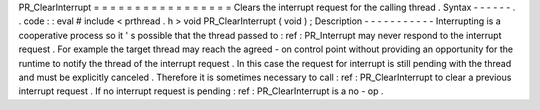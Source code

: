 PR_ClearInterrupt
=
=
=
=
=
=
=
=
=
=
=
=
=
=
=
=
=
Clears
the
interrupt
request
for
the
calling
thread
.
Syntax
-
-
-
-
-
-
.
.
code
:
:
eval
#
include
<
prthread
.
h
>
void
PR_ClearInterrupt
(
void
)
;
Description
-
-
-
-
-
-
-
-
-
-
-
Interrupting
is
a
cooperative
process
so
it
'
s
possible
that
the
thread
passed
to
:
ref
:
PR_Interrupt
may
never
respond
to
the
interrupt
request
.
For
example
the
target
thread
may
reach
the
agreed
-
on
control
point
without
providing
an
opportunity
for
the
runtime
to
notify
the
thread
of
the
interrupt
request
.
In
this
case
the
request
for
interrupt
is
still
pending
with
the
thread
and
must
be
explicitly
canceled
.
Therefore
it
is
sometimes
necessary
to
call
:
ref
:
PR_ClearInterrupt
to
clear
a
previous
interrupt
request
.
If
no
interrupt
request
is
pending
:
ref
:
PR_ClearInterrupt
is
a
no
-
op
.
